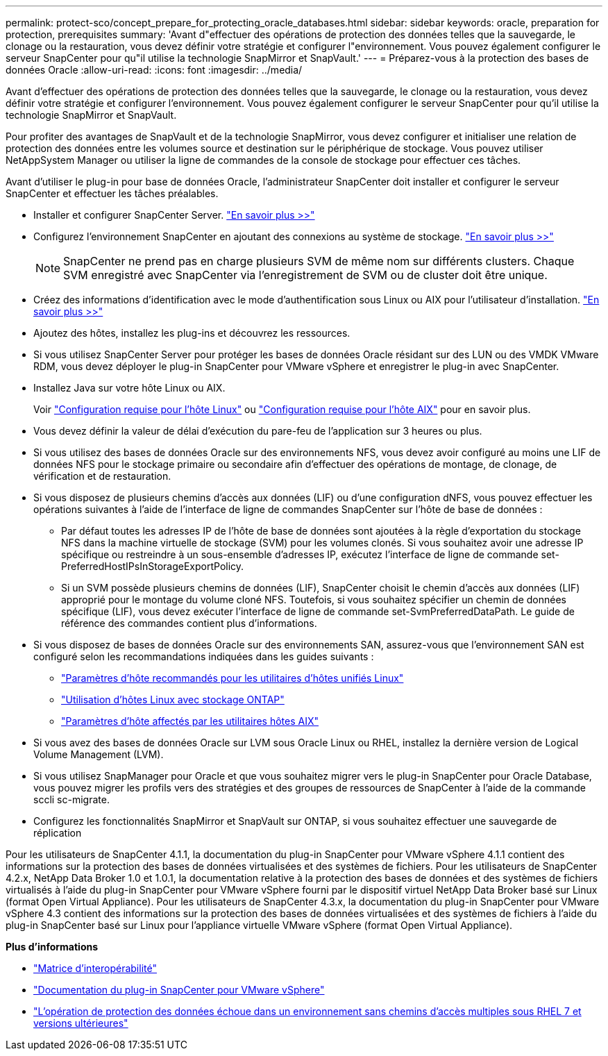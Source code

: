 ---
permalink: protect-sco/concept_prepare_for_protecting_oracle_databases.html 
sidebar: sidebar 
keywords: oracle, preparation for protection, prerequisites 
summary: 'Avant d"effectuer des opérations de protection des données telles que la sauvegarde, le clonage ou la restauration, vous devez définir votre stratégie et configurer l"environnement. Vous pouvez également configurer le serveur SnapCenter pour qu"il utilise la technologie SnapMirror et SnapVault.' 
---
= Préparez-vous à la protection des bases de données Oracle
:allow-uri-read: 
:icons: font
:imagesdir: ../media/


[role="lead"]
Avant d'effectuer des opérations de protection des données telles que la sauvegarde, le clonage ou la restauration, vous devez définir votre stratégie et configurer l'environnement. Vous pouvez également configurer le serveur SnapCenter pour qu'il utilise la technologie SnapMirror et SnapVault.

Pour profiter des avantages de SnapVault et de la technologie SnapMirror, vous devez configurer et initialiser une relation de protection des données entre les volumes source et destination sur le périphérique de stockage. Vous pouvez utiliser NetAppSystem Manager ou utiliser la ligne de commandes de la console de stockage pour effectuer ces tâches.

Avant d'utiliser le plug-in pour base de données Oracle, l'administrateur SnapCenter doit installer et configurer le serveur SnapCenter et effectuer les tâches préalables.

* Installer et configurer SnapCenter Server. link:../install/task_install_the_snapcenter_server_using_the_install_wizard.html["En savoir plus >>"^]
* Configurez l'environnement SnapCenter en ajoutant des connexions au système de stockage. link:../install/task_add_storage_systems.html["En savoir plus >>"^]
+

NOTE: SnapCenter ne prend pas en charge plusieurs SVM de même nom sur différents clusters. Chaque SVM enregistré avec SnapCenter via l'enregistrement de SVM ou de cluster doit être unique.

* Créez des informations d'identification avec le mode d'authentification sous Linux ou AIX pour l'utilisateur d'installation. link:../protect-sco/reference_prerequisites_for_adding_hosts_and_installing_snapcenter_plug_ins_package_for_linux_or_aix.html#set-up-credentials["En savoir plus >>"^]
* Ajoutez des hôtes, installez les plug-ins et découvrez les ressources.
* Si vous utilisez SnapCenter Server pour protéger les bases de données Oracle résidant sur des LUN ou des VMDK VMware RDM, vous devez déployer le plug-in SnapCenter pour VMware vSphere et enregistrer le plug-in avec SnapCenter.
* Installez Java sur votre hôte Linux ou AIX.
+
Voir link:../protect-sco/reference_prerequisites_for_adding_hosts_and_installing_snapcenter_plug_ins_package_for_linux_or_aix.html#linux-host-requirements["Configuration requise pour l'hôte Linux"^] ou link:../protect-sco/reference_prerequisites_for_adding_hosts_and_installing_snapcenter_plug_ins_package_for_linux_or_aix.html#aix-host-requirements["Configuration requise pour l'hôte AIX"^] pour en savoir plus.

* Vous devez définir la valeur de délai d'exécution du pare-feu de l'application sur 3 heures ou plus.
* Si vous utilisez des bases de données Oracle sur des environnements NFS, vous devez avoir configuré au moins une LIF de données NFS pour le stockage primaire ou secondaire afin d'effectuer des opérations de montage, de clonage, de vérification et de restauration.
* Si vous disposez de plusieurs chemins d'accès aux données (LIF) ou d'une configuration dNFS, vous pouvez effectuer les opérations suivantes à l'aide de l'interface de ligne de commandes SnapCenter sur l'hôte de base de données :
+
** Par défaut toutes les adresses IP de l'hôte de base de données sont ajoutées à la règle d'exportation du stockage NFS dans la machine virtuelle de stockage (SVM) pour les volumes clonés. Si vous souhaitez avoir une adresse IP spécifique ou restreindre à un sous-ensemble d'adresses IP, exécutez l'interface de ligne de commande set-PreferredHostIPsInStorageExportPolicy.
** Si un SVM possède plusieurs chemins de données (LIF), SnapCenter choisit le chemin d'accès aux données (LIF) approprié pour le montage du volume cloné NFS. Toutefois, si vous souhaitez spécifier un chemin de données spécifique (LIF), vous devez exécuter l'interface de ligne de commande set-SvmPreferredDataPath.
Le guide de référence des commandes contient plus d'informations.


* Si vous disposez de bases de données Oracle sur des environnements SAN, assurez-vous que l'environnement SAN est configuré selon les recommandations indiquées dans les guides suivants :
+
** https://library.netapp.com/ecm/ecm_download_file/ECMLP2547957["Paramètres d'hôte recommandés pour les utilitaires d'hôtes unifiés Linux"^]
** https://library.netapp.com/ecm/ecm_download_file/ECMLP2547958["Utilisation d'hôtes Linux avec stockage ONTAP"^]
** https://library.netapp.com/ecm/ecm_download_file/ECMP1119218["Paramètres d'hôte affectés par les utilitaires hôtes AIX"^]


* Si vous avez des bases de données Oracle sur LVM sous Oracle Linux ou RHEL, installez la dernière version de Logical Volume Management (LVM).
* Si vous utilisez SnapManager pour Oracle et que vous souhaitez migrer vers le plug-in SnapCenter pour Oracle Database, vous pouvez migrer les profils vers des stratégies et des groupes de ressources de SnapCenter à l'aide de la commande sccli sc-migrate.
* Configurez les fonctionnalités SnapMirror et SnapVault sur ONTAP, si vous souhaitez effectuer une sauvegarde de réplication


Pour les utilisateurs de SnapCenter 4.1.1, la documentation du plug-in SnapCenter pour VMware vSphere 4.1.1 contient des informations sur la protection des bases de données virtualisées et des systèmes de fichiers. Pour les utilisateurs de SnapCenter 4.2.x, NetApp Data Broker 1.0 et 1.0.1, la documentation relative à la protection des bases de données et des systèmes de fichiers virtualisés à l'aide du plug-in SnapCenter pour VMware vSphere fourni par le dispositif virtuel NetApp Data Broker basé sur Linux (format Open Virtual Appliance). Pour les utilisateurs de SnapCenter 4.3.x, la documentation du plug-in SnapCenter pour VMware vSphere 4.3 contient des informations sur la protection des bases de données virtualisées et des systèmes de fichiers à l'aide du plug-in SnapCenter basé sur Linux pour l'appliance virtuelle VMware vSphere (format Open Virtual Appliance).

*Plus d'informations*

* https://imt.netapp.com/matrix/imt.jsp?components=108392;&solution=1259&isHWU&src=IMT["Matrice d'interopérabilité"^]
* https://docs.netapp.com/us-en/sc-plugin-vmware-vsphere/index.html["Documentation du plug-in SnapCenter pour VMware vSphere"^]
* https://kb.netapp.com/Advice_and_Troubleshooting/Data_Protection_and_Security/SnapCenter/Data_protection_operation_fails_in_a_non-multipath_environment_in_RHEL_7_and_later["L'opération de protection des données échoue dans un environnement sans chemins d'accès multiples sous RHEL 7 et versions ultérieures"^]


